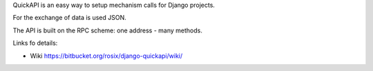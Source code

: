 QuickAPI is an easy way to setup mechanism calls for Django projects.

For the exchange of data is used JSON.

The API is built on the RPC scheme: one address - many methods.

Links fo details:

* Wiki https://bitbucket.org/rosix/django-quickapi/wiki/
